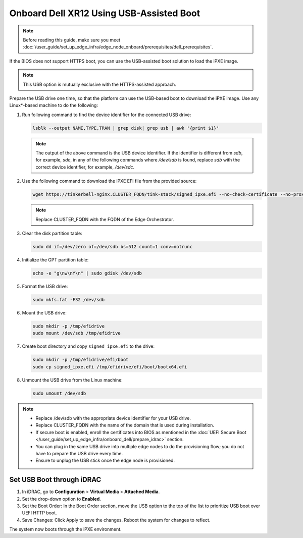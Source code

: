 Onboard Dell XR12 Using USB-Assisted Boot
=====================================================

.. note:: Before reading this guide, make sure you meet :doc:`/user_guide/set_up_edge_infra/edge_node_onboard/prerequisites/dell_prerequisites`.

If the BIOS does not support HTTPS boot, you can use the USB-assisted boot solution to load the iPXE image.

.. note:: This USB option is mutually exclusive with the HTTPS-assisted approach.

Prepare the USB drive one time, so that the platform can use the USB-based
boot to download the iPXE image. Use any Linux\*-based machine to do the following:

#. Run following command to find the device identifier for the connected
   USB drive:

   .. code-block:: shell

      lsblk --output NAME,TYPE,TRAN | grep disk| grep usb | awk '{print $1}'

   .. note::
      The output of the above command is the USB device identifier. If the identifier is different from `sdb`, for example, `sdc`, in any of the following commands where `/dev/sdb`  is found, replace `sdb` with the correct device identifier, for example, `/dev/sdc`.

#. Use the following command to download the iPXE EFI file from the
   provided source:

   .. code-block:: shell

      wget https://tinkerbell-nginx.CLUSTER_FQDN/tink-stack/signed_ipxe.efi --no-check-certificate --no-proxy

   .. note:: Replace CLUSTER_FQDN with the FQDN of the Edge Orchestrator.

#. Clear the disk partition table:

   .. code-block:: shell

      sudo dd if=/dev/zero of=/dev/sdb bs=512 count=1 conv=notrunc

#. Initialize the GPT partition table:

   .. code-block:: shell

      echo -e "g\nw\nY\n" | sudo gdisk /dev/sdb

#. Format the USB drive:

   .. code-block:: shell

      sudo mkfs.fat -F32 /dev/sdb

#. Mount the USB drive:

   .. code-block:: shell

      sudo mkdir -p /tmp/efidrive
      sudo mount /dev/sdb /tmp/efidrive

#. Create boot directory and copy ``signed_ipxe.efi`` to the drive:

   .. code-block:: shell

      sudo mkdir -p /tmp/efidrive/efi/boot
      sudo cp signed_ipxe.efi /tmp/efidrive/efi/boot/bootx64.efi

#. Unmount the USB drive from the Linux machine:

   .. code-block:: shell

      sudo umount /dev/sdb


.. note::
   - Replace /dev/sdb with the appropriate device identifier for your USB drive.
   - Replace CLUSTER_FQDN with the name of the domain that is used during installation.
   - If secure boot is enabled, enroll the certificates into BIOS as mentioned in the
     :doc:`UEFI Secure Boot </user_guide/set_up_edge_infra/onboard_dell/prepare_idrac>` section.
   - You can plug in the same USB drive into multiple edge nodes to do the
     provisioning flow; you do not have to prepare the USB drive every time.
   - Ensure to unplug the USB stick once the edge node is provisioned.

Set USB Boot through iDRAC
----------------------------------

#. In iDRAC, go to **Configuration** > **Virtual Media** > **Attached Media**.
#. Set the drop-down option to **Enabled**.
#. Set the Boot Order: In the Boot Order section, move the USB option to the top of the list to prioritize USB boot over UEFI HTTP boot.
#. Save Changes: Click Apply to save the changes. Reboot the system for changes to reflect.

The system now boots through the iPXE environment.
